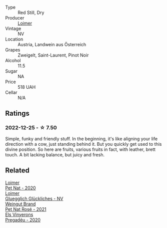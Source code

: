 #+attr_html: :class wine-main-image
[[file:/images/9e/508cc6-0fed-456f-86e2-82d15cecccef/2022-12-26-08-36-26-A099DA05-4466-4AD1-879F-8A703CAC7D41-1-105-c@512.webp]]

- Type :: Red Still, Dry
- Producer :: [[barberry:/producers/f9a5e1e8-5a7a-46b2-8bc3-28aae8f3b6ff][Loimer]]
- Vintage :: NV
- Location :: Austria, Landwein aus Österreich
- Grapes :: Zweigelt, Saint-Laurent, Pinot Noir
- Alcohol :: 11.5
- Sugar :: NA
- Price :: 518 UAH
- Cellar :: N/A

** Ratings

*** 2022-12-25 - ☆ 7.50

Simple, funky and friendly stuff. In the beginning, it's like aligning your life direction with a cow, just standing behind it. But you quickly get used to this divine position. So here are fruits, various fruits in fact, with leather, brett touch. A bit lacking balance, but juicy and fresh.

** Related

#+begin_export html
<div class="flex-container">
  <a class="flex-item flex-item-left" href="/wines/983e18f2-d9a4-4d9c-a7ba-bd2dd80a8c63.html">
    <img class="flex-bottle" src="/images/98/3e18f2-d9a4-4d9c-a7ba-bd2dd80a8c63/2022-07-16-19-10-20-IMG-0784@512.webp"></img>
    <section class="h">Loimer</section>
    <section class="h text-bolder">Pet Nat - 2020</section>
  </a>

  <a class="flex-item flex-item-right" href="/wines/f506a040-1940-496a-9901-0bb471948800.html">
    <img class="flex-bottle" src="/images/f5/06a040-1940-496a-9901-0bb471948800/2022-07-18-20-56-52-IMG-0813@512.webp"></img>
    <section class="h">Loimer</section>
    <section class="h text-bolder">Gluegglich Glückliches - NV</section>
  </a>

  <a class="flex-item flex-item-left" href="/wines/2bf23e57-a5b2-419b-8d03-da8d4db4f73a.html">
    <img class="flex-bottle" src="/images/2b/f23e57-a5b2-419b-8d03-da8d4db4f73a/2022-12-26-08-50-19-IMG-4035@512.webp"></img>
    <section class="h">Weingut Brand</section>
    <section class="h text-bolder">Pet Nat Rosé - 2021</section>
  </a>

  <a class="flex-item flex-item-right" href="/wines/5eb74aa5-d845-4c05-b8ce-e3a26d02dd60.html">
    <img class="flex-bottle" src="/images/5e/b74aa5-d845-4c05-b8ce-e3a26d02dd60/2023-01-14-11-41-48-IMG-4268@512.webp"></img>
    <section class="h">Els Vinyerons</section>
    <section class="h text-bolder">Pregadéu - 2020</section>
  </a>

</div>
#+end_export

